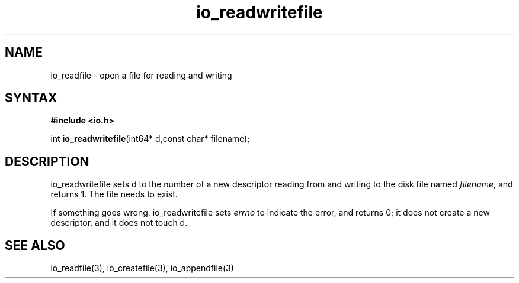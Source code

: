 .TH io_readwritefile 3
.SH NAME
io_readfile \- open a file for reading and writing
.SH SYNTAX
.B #include <io.h>

int \fBio_readwritefile\fP(int64* d,const char* filename);
.SH DESCRIPTION
io_readwritefile sets d to the number of a new descriptor reading from
and writing to the disk file named \fIfilename\fR, and returns 1.  The file
needs to exist.

If something goes wrong, io_readwritefile sets \fIerrno\fR to indicate the error, and
returns 0; it does not create a new descriptor, and it does not touch d.
.SH "SEE ALSO"
io_readfile(3), io_createfile(3), io_appendfile(3)
